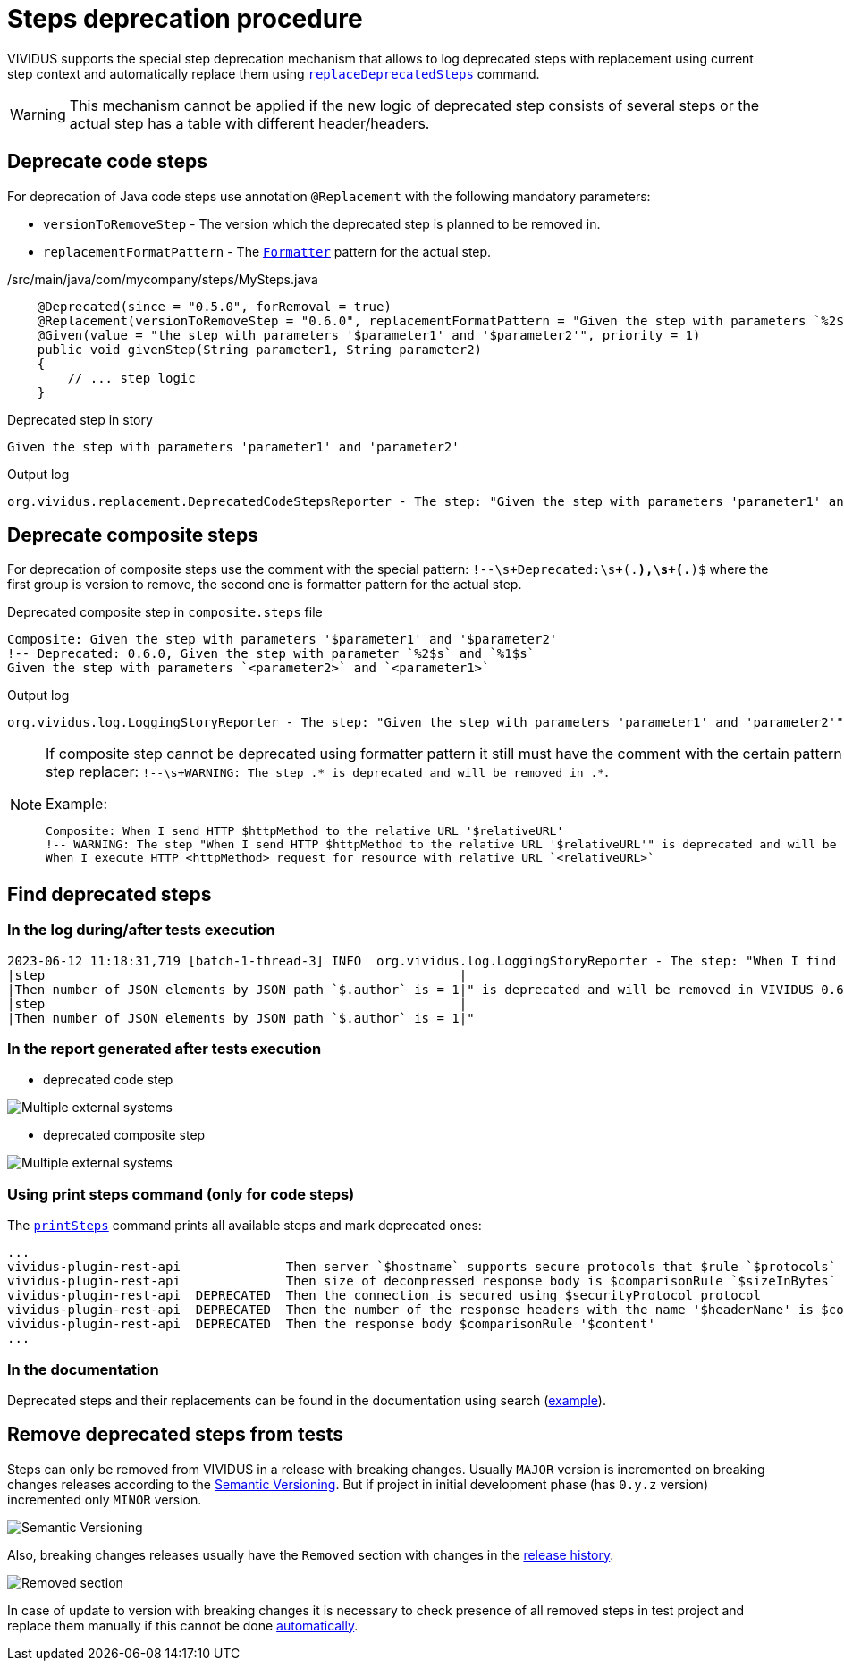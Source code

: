 = Steps deprecation procedure

VIVIDUS supports the special step deprecation mechanism that allows to log deprecated steps with replacement using current step context and automatically replace them using xref:commons:cli.adoc#_replace_deprecated_steps[`replaceDeprecatedSteps`] command.

[WARNING]
====
This mechanism cannot be applied if the new logic of deprecated step consists of several steps or the actual step has a table with different header/headers.
====

== Deprecate code steps

For deprecation of Java code steps use annotation `@Replacement` with the following mandatory parameters:

* `versionToRemoveStep` - The version which the deprecated step is planned to be removed in.
* `replacementFormatPattern` - The https://docs.oracle.com/javase/8/docs/api/java/util/Formatter.html[`Formatter`] pattern for the actual step.

./src/main/java/com/mycompany/steps/MySteps.java
[source,java]
----
    @Deprecated(since = "0.5.0", forRemoval = true)
    @Replacement(versionToRemoveStep = "0.6.0", replacementFormatPattern = "Given the step with parameters `%2$s` and `%1$s`")
    @Given(value = "the step with parameters '$parameter1' and '$parameter2'", priority = 1)
    public void givenStep(String parameter1, String parameter2)
    {
        // ... step logic
    }
----

.Deprecated step in story
[source,gherkin]
----
Given the step with parameters 'parameter1' and 'parameter2'
----

.Output log
[source]
----
org.vividus.replacement.DeprecatedCodeStepsReporter - The step: "Given the step with parameters 'parameter1' and 'parameter2'" is deprecated and will be removed in VIVIDUS 0.6.0. Use step: "Given the step with parameters `parameter2` and `parameter1`"
----

== Deprecate composite steps

For deprecation of composite steps use the comment with the special pattern:
`!--\s+Deprecated:\s+(.*),\s+(.*)$` where the first group is version to remove, the second one is formatter pattern for the actual step.

.Deprecated composite step in `composite.steps` file
[source,gherkin]
----
Composite: Given the step with parameters '$parameter1' and '$parameter2'
!-- Deprecated: 0.6.0, Given the step with parameter `%2$s` and `%1$s`
Given the step with parameters `<parameter2>` and `<parameter1>`
----

.Output log
[source]
----
org.vividus.log.LoggingStoryReporter - The step: "Given the step with parameters 'parameter1' and 'parameter2'" is deprecated and will be removed in VIVIDUS 0.6.0. Use step: "Given the step with parameters `parameter2` and `parameter1`"
----

[NOTE]
====
If composite step cannot be deprecated using formatter pattern it still must have the comment with the certain pattern for user notification in step replacer: `!--\s+WARNING: The step .* is deprecated and will be removed in .*`.

.Example:
[source,gherkin]
----
Composite: When I send HTTP $httpMethod to the relative URL '$relativeURL'
!-- WARNING: The step "When I send HTTP $httpMethod to the relative URL '$relativeURL'" is deprecated and will be removed in VIVIDUS 0.6.0
When I execute HTTP <httpMethod> request for resource with relative URL `<relativeURL>`
----
====

== Find deprecated steps

=== In the log during/after tests execution

[source]
----
2023-06-12 11:18:31,719 [batch-1-thread-3] INFO  org.vividus.log.LoggingStoryReporter - The step: "When I find greater than `1` JSON elements by `$.store.book` and for each element do
|step                                                       |
|Then number of JSON elements by JSON path `$.author` is = 1|" is deprecated and will be removed in VIVIDUS 0.6.0. Use step: "When I find greater than `1` JSON elements from `${json-context}` by `$.store.book` and for each element do
|step                                                       |
|Then number of JSON elements by JSON path `$.author` is = 1|"
----

=== In the report generated after tests execution

* deprecated code step

image::deprecated-code-step.png[Multiple external systems]

* deprecated composite step

image::deprecated-composite-step.png[Multiple external systems]

=== Using print steps command (only for code steps)

The xref:commons:cli.adoc#_print_available_steps[`printSteps`] command prints all available steps and mark deprecated ones:

[source]
----
...
vividus-plugin-rest-api              Then server `$hostname` supports secure protocols that $rule `$protocols`
vividus-plugin-rest-api              Then size of decompressed response body is $comparisonRule `$sizeInBytes`
vividus-plugin-rest-api  DEPRECATED  Then the connection is secured using $securityProtocol protocol
vividus-plugin-rest-api  DEPRECATED  Then the number of the response headers with the name '$headerName' is $comparisonRule $value
vividus-plugin-rest-api  DEPRECATED  Then the response body $comparisonRule '$content'
...
----

=== In the documentation

Deprecated steps and their replacements can be found in the documentation using search (https://docs.vividus.dev/vividus/latest/plugins/plugin-json.html#_save_json_element_value_from_context[example]).

== Remove deprecated steps from tests

Steps can only be removed from VIVIDUS in a release with breaking changes.
Usually `MAJOR` version is incremented on breaking changes releases according to the https://semver.org/spec/v2.0.0.html[Semantic Versioning].
But if project in initial development phase (has `0.y.z` version) incremented only `MINOR` version.

image::semantic-versions.png[Semantic Versioning]

Also, breaking changes releases usually have the `Removed` section with changes in the https://github.com/vividus-framework/vividus/releases[release history].

image::removed-section.png[Removed section]

In case of update to version with breaking changes it is necessary to check presence of all removed steps in test project and replace them manually if this cannot be done xref:commons:cli.adoc#_replace_deprecated_steps[automatically].
